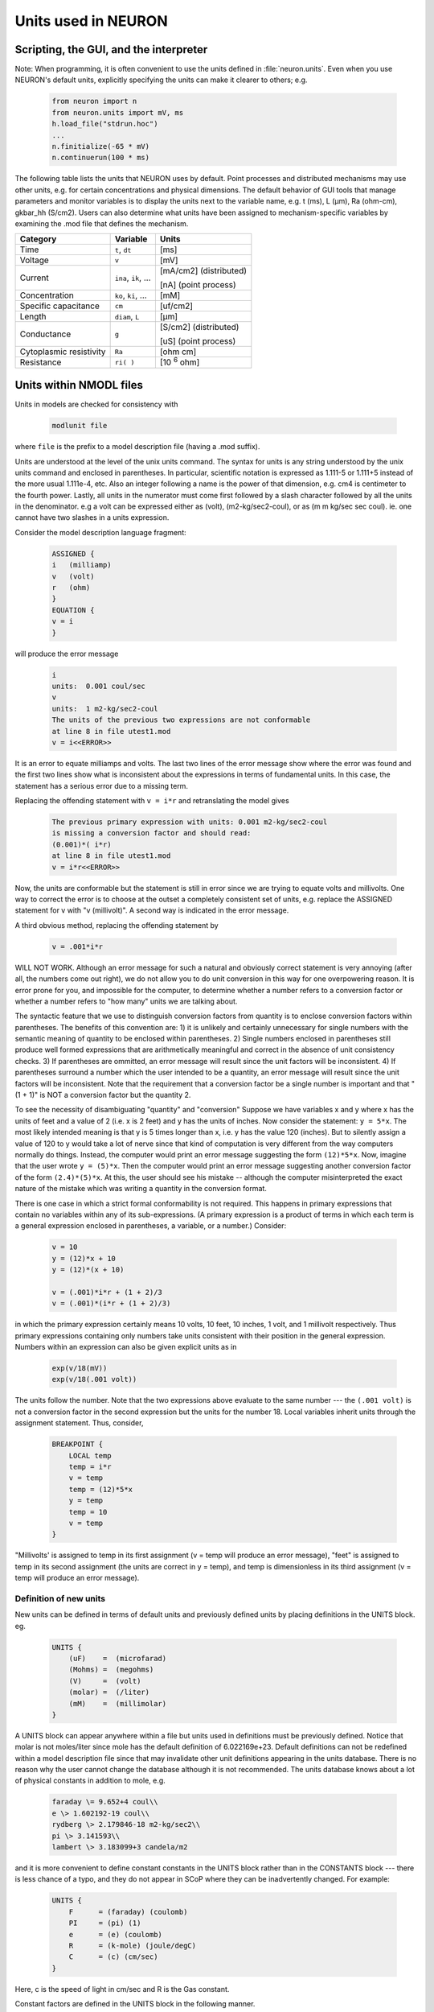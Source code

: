 .. _units_used_in_neuron:

Units used in NEURON
====================

Scripting, the GUI, and the interpreter
---------------------------------------

Note: When programming, it is often convenient to use the units defined in :file:`neuron.units`. Even when you use NEURON's default units, explicitly specifying the units can make it clearer to others; e.g.

    .. code:: python

        from neuron import n
        from neuron.units import mV, ms
        h.load_file("stdrun.hoc")
        ...
        n.finitialize(-65 * mV)
        n.continuerun(100 * ms)

The following table lists the units that NEURON uses by default. Point processes and distributed mechanisms may use other units, e.g. for certain concentrations and physical dimensions. The default behavior of GUI tools that manage parameters and monitor variables is to display the units next to the variable name, e.g. t (ms), L (µm), Ra (ohm-cm), gkbar_hh (S/cm2). Users can also determine what units have been assigned to mechanism-specific variables by examining the .mod file that defines the mechanism.

.. list-table::
    :header-rows: 1

    * - Category
      - Variable
      - Units
    * - Time
      - ``t``, ``dt``
      - [ms]
    * - Voltage
      - ``v``
      - [mV]
    * - Current
      - ``ina``, ``ik``, ...
      - [mA/cm2] (distributed)

        [nA] (point process)
    * - Concentration
      - ``ko``, ``ki``, ...
      - [mM]
    * - Specific capacitance
      - ``cm``
      - [uf/cm2]
    * - Length
      - ``diam``, ``L``
      - [µm]
    * - Conductance
      - ``g``
      - [S/cm2] (distributed)

        [uS] (point process)
    * - Cytoplasmic resistivity
      - ``Ra``
      - [ohm cm]
    * - Resistance
      - ``ri( )``
      -	[10 :superscript:`6` ohm]

.. _units_within_nmodl:

Units within NMODL files
------------------------

Units in models are checked for consistency with

    .. code::

	    modlunit file

where ``file`` is the prefix to a model description file (having a .mod suffix).

Units are understood at the level of the unix units command. The syntax for units is any string understood by the unix units command and enclosed in parentheses. In particular, scientific notation is expressed as 1.111-5 or 1.111+5 instead of the more usual 1.111e-4, etc. Also an integer following a name is the power of that dimension, e.g. cm4 is centimeter to the fourth power. Lastly, all units in the numerator must come first followed by a slash character followed by all the units in the denominator. e.g a volt can be expressed either as (volt), (m2-kg/sec2-coul), or as (m m kg/sec sec coul). ie. one cannot have two slashes in a units expression.

Consider the model description language fragment:

    .. code::

        ASSIGNED {
        i   (milliamp)
        v   (volt)
        r   (ohm)
        }
        EQUATION {
        v = i
        }

will produce the error message

    .. code::

        i
        units:  0.001 coul/sec
        v 
        units:  1 m2-kg/sec2-coul
        The units of the previous two expressions are not conformable
        at line 8 in file utest1.mod
        v = i<<ERROR>>

It is an error to equate milliamps and volts. The last two lines of the error message show where the error was found and the first two lines show what is inconsistent about the expressions in terms of fundamental units. In this case, the statement has a serious error due to a missing term.

Replacing the offending statement with ``v = i*r`` and retranslating the model gives

    .. code::

        The previous primary expression with units: 0.001 m2-kg/sec2-coul
        is missing a conversion factor and should read:
        (0.001)*( i*r)
        at line 8 in file utest1.mod
        v = i*r<<ERROR>>

Now, the units are conformable but the statement is still in error since we are trying to equate volts and millivolts. One way to correct the error is to choose at the outset a completely consistent set of units, e.g. replace the ASSIGNED statement for v with "v (millivolt)". A second way is indicated in the error message.

A third obvious method, replacing the offending statement by

    .. code::

        v = .001*i*r
    
WILL NOT WORK. Although an error message for such a natural and obviously correct statement is very annoying (after all, the numbers come out right), we do not allow you to do unit conversion in this way for one overpowering reason. It is error prone for you, and impossible for the computer, to determine whether a number refers to a conversion factor or whether a number refers to "how many" units we are talking about.

The syntactic feature that we use to distinguish conversion factors from quantity is to enclose conversion factors within parentheses. The benefits of this convention are: 1) it is unlikely and certainly unnecessary for single numbers with the semantic meaning of quantity to be enclosed within parentheses. 2) Single numbers enclosed in parentheses still produce well formed expressions that are arithmetically meaningful and correct in the absence of unit consistency checks. 3) If parentheses are ommitted, an error message will result since the unit factors will be inconsistent. 4) If parentheses surround a number which the user intended to be a quantity, an error message will result since the unit factors will be inconsistent. Note that the requirement that a conversion factor be a single number is important and that "(1 + 1)" is NOT a conversion factor but the quantity 2.

To see the necessity of disambiguating "quantity" and "conversion" Suppose we have variables x and y where x has the units of feet and a value of 2 (i.e. x is 2 feet) and y has the units of inches. Now consider the statement: ``y = 5*x``. The most likely intended meaning is that y is 5 times longer than x, i.e. y has the value 120 (inches). But to silently assign a value of 120 to y would take a lot of nerve since that kind of computation is very different from the way computers normally do things. Instead, the computer would print an error message suggesting the form ``(12)*5*x``. Now, imagine that the user wrote ``y = (5)*x``. Then the computer would print an error message suggesting another conversion factor of the form ``(2.4)*(5)*x``. At this, the user should see his mistake -- although the computer misinterpreted the exact nature of the mistake which was writing a quantity in the conversion format.

There is one case in which a strict formal conformability is not required. This happens in primary expressions that contain no variables within any of its sub-expressions. (A primary expression is a product of terms in which each term is a general expression enclosed in parentheses, a variable, or a number.) Consider:

    .. code::

        v = 10
        y = (12)*x + 10
        y = (12)*(x + 10)

        v = (.001)*i*r + (1 + 2)/3
        v = (.001)*(i*r + (1 + 2)/3)

in which the primary expression certainly means 10 volts, 10 feet, 10 inches, 1 volt, and 1 millivolt respectively. Thus primary expressions containing only numbers take units consistent with their position in the general expression. Numbers within an expression can also be given explicit units as in

    .. code::

        exp(v/18(mV))
        exp(v/18(.001 volt))

The units follow the number. Note that the two expressions above evaluate to the same number --- the ``(.001 volt)`` is not a conversion factor in the second expression but the units for the number 18.
Local variables inherit units through the assignment statement. Thus, consider,

    .. code::

        BREAKPOINT {
            LOCAL temp
            temp = i*r
            v = temp
            temp = (12)*5*x
            y = temp
            temp = 10
            v = temp
        }

"Millivolts' is assigned to temp in its first assignment (v = temp will produce an error message), "feet" is assigned to temp in its second assignment (the units are correct in y = temp), and temp is dimensionless in its third assignment (v = temp will produce an error message).

Definition of new units
~~~~~~~~~~~~~~~~~~~~~~~
New units can be defined in terms of default units and previously defined units by placing definitions in the UNITS block. eg.

    .. code::

        UNITS {
            (uF)    =  (microfarad)
            (Mohms) =  (megohms)
            (V)     =  (volt)
            (molar) =  (/liter)
            (mM)    =  (millimolar)
        }

A UNITS block can appear anywhere within a file but units used in definitions must be previously defined. Notice that molar is not moles/liter since mole has the default definition of 6.022169e+23. Default definitions can not be redefined within a model description file since that may invalidate other unit definitions appearing in the units database. There is no reason why the user cannot change the database although it is not recommended.
The units database knows about a lot of physical constants in addition to mole, e.g.

    .. code::

        faraday \= 9.652+4 coul\\
        e \> 1.602192-19 coul\\
        rydberg \> 2.179846-18 m2-kg/sec2\\
        pi \> 3.141593\\
        lambert \> 3.183099+3 candela/m2

and it is more convenient to define constant constants in the UNITS block rather than in the CONSTANTS block --- there is less chance of a typo, and they do not appear in SCoP where they can be inadvertently changed. For example:

    .. code::

        UNITS {
            F      = (faraday) (coulomb)
            PI     = (pi) (1)
            e      = (e) (coulomb)
            R      = (k-mole) (joule/degC)
            C      = (c) (cm/sec)
        }

Here, c is the speed of light in cm/sec and R is the Gas constant.

Constant factors are defined in the UNITS block in the following manner.

    .. code::

        UNITS {
            F   = 96520    (coul)
            PI  = 3.14159  ()
            foot2inch = 12 (inch/foot)
        }

Note that one could also write the last example as

    .. code::

        foot2inch = (1) (inch/foot)


This shows that it can sometimes take too much clear thinking to specify dimensionless conversion factors. To avoid misunderstanding, conversion factors ( dimensionless factors used to convert between conformable units) can most clearly be written

    .. code::

        UNITS {
            foot2inch = (foot) -> (inch)
        }

With the above, a statement such as

    .. code::

    	i = 5*foot2inch*f

makes sense. ie. if f=2 then i should end up as 120 and there is no complaint by the units checker.

Function and Argument units
~~~~~~~~~~~~~~~~~~~~~~~~~~~

Standard mathematical functions are dimensionless and take dimensionless arguments. In those special circumstances (such as printf()) where dimensions don't matter or where there is some overreaching reason why units should not be checked, one can turn off all unit checking with the statement, ``UNITSOFF``. Unit checking is turned back on with ``UNITSON``. An example of this last case are Hodgkin-Huxley rates which involve terms like exp(-v/18). In the model description the argument has the dimensions of mV and it may seem like too much trouble to give all the numbers explicit units as in exp(-v/18(mV)).

User declared functions and arguments can be given units with the syntax

    .. code::

        FUNCTION f(a1 (u1), a2 (u2), ...) (uf) { statements }
        PROCEDURE p(a1 (u1), a2 (u2), ...) { statements }

In every instance, the absence of units implies that the argument or function is dimensionless.

Units for KINETIC blocks
~~~~~~~~~~~~~~~~~~~~~~~~
First, it is ascertained that the quantity units are the same for each reactant. Quantity units are the reactant units times that reactant's COMPARTMENT size. Then the flux units are determined (quantity units / independent units) and it is ascertained that the rate units are consistent.

Units in NEURON models
~~~~~~~~~~~~~~~~~~~~~~
If a NEURON block exists in the model description the following variables are checked for compatible units

.. list-table::
    :header-rows: 1

    * - name
      - units
    * - v
      - millivolt
    * - t
      - ms
    * - dt
      - ms
    * - celsius
      - degC
    * - diam
      - micron
    * - (concentration)
      - milli/liter
    * - (potential)
      - millivolt
    * - (current density)
      - milliamp/cm :superscript:`2`
    * - (point current)
      - nanoamp

